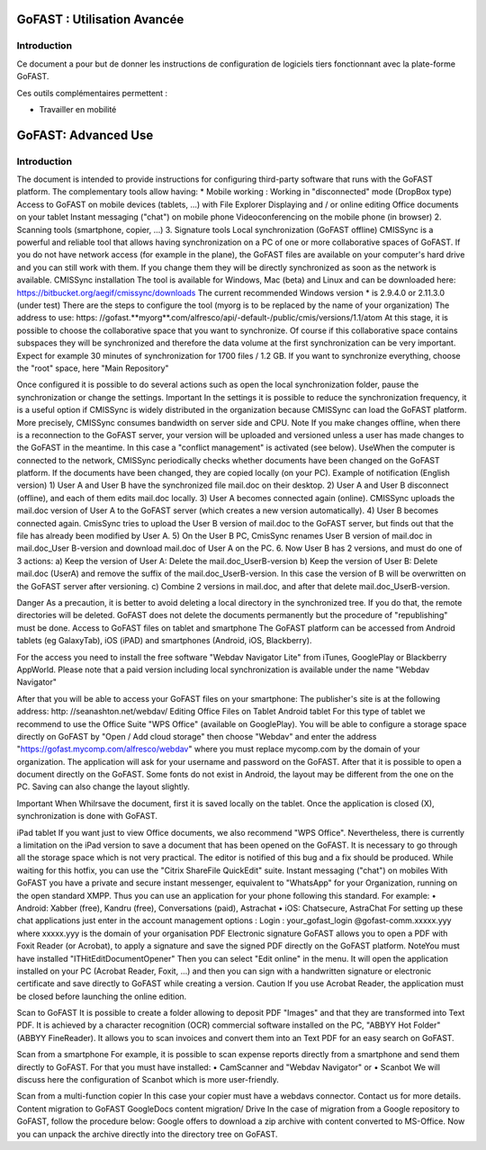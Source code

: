 
GoFAST : Utilisation Avancée
============================

Introduction
------------
Ce document a pour but de donner les instructions de configuration de
logiciels tiers fonctionnant avec la plate-forme GoFAST.

Ces outils complémentaires permettent :

* Travailler en mobilité
GoFAST: Advanced Use
============================

Introduction
------------
The document is intended to provide instructions for configuring third-party software that runs with the GoFAST platform.
The complementary tools allow having:
* Mobile working :
Working in "disconnected" mode (DropBox type)
Access to GoFAST on mobile devices (tablets, ...) with File Explorer
Displaying and / or online editing Office documents on your tablet 
Instant messaging ("chat") on mobile phone
Videoconferencing on the mobile phone (in browser)
2. Scanning  tools (smartphone, copier, ...)
3. Signature tools
Local synchronization (GoFAST offline)
CMISSync is a powerful and reliable tool that allows having synchronization on a PC of one or more collaborative spaces of GoFAST.
If you do not have network access (for example in the plane), the GoFAST files are available on your computer's hard drive and you can still work with them.
If you change them they will be directly synchronized as soon as the network is available.
CMISSync installation
The tool is available for Windows, Mac (beta) and Linux and can be downloaded here: https://bitbucket.org/aegif/cmissync/downloads
The current recommended Windows version * is 2.9.4.0 or 2.11.3.0 (under test)
There are the steps to configure the tool (myorg is to be replaced by the name of your organization)
The address to use: https: //gofast.**myorg**.com/alfresco/api/-default-/public/cmis/versions/1.1/atom
At this stage, it is possible to choose the collaborative space that you want to synchronize. Of course if this collaborative space contains subspaces they will be synchronized and therefore the data volume at the first synchronization can be very important. Expect for example 30 minutes of synchronization for 1700 files / 1.2 GB.
If you want to synchronize everything, choose the "root" space, here "Main Repository"

Once configured it is possible to do several actions such as open the local synchronization folder, pause the synchronization or change the settings.
Important
In the settings it is possible to reduce the synchronization frequency, it is a useful option if CMISSync is widely distributed in the organization because CMISSync can load the GoFAST platform. More precisely, CMISSync consumes bandwidth on server side and CPU.
Note   If you make changes offline, when there is a reconnection to the GoFAST server, your version will be uploaded and versioned unless a user has made changes to the GoFAST in the meantime. In this case a "conflict management" is activated (see below).
UseWhen the computer is connected to the network, CMISSync periodically checks whether documents have been changed on the GoFAST platform. If the documents have been changed, they are copied locally (on your PC).
Example of notification (English version)
1) User A and User B have the synchronized file mail.doc on their desktop.
2) User A and User B disconnect (offline), and each of them edits mail.doc locally.
3) User A becomes connected again (online). CMISSync uploads the mail.doc  version of User A to the GoFAST server (which creates a new version automatically).
4) User B becomes connected again. CmisSync tries to upload the User B version of mail.doc to the GoFAST server, but finds out that the file has already been modified by User A.
5) On the User B PC, CmisSync renames User B version of mail.doc in mail.doc_User B-version and download mail.doc of User A on the PC. 
6. Now User B has 2 versions, and must do one of 3 actions:
a) Keep the version of User A: Delete the mail.doc_UserB-version
b) Keep the version of User B: Delete mail.doc (UserA) and remove the suffix of the mail.doc_UserB-version. In this case the version of B will be overwritten on the GoFAST server after versioning.
c) Combine 2 versions in mail.doc, and after that delete mail.doc_UserB-version.

Danger
As a precaution, it is better to avoid deleting a local directory in the synchronized tree. If you do that, the remote directories will be deleted. 
GoFAST does not delete the documents permanently but the procedure of "republishing" must be done.
Access to GoFAST files on tablet and smartphone
The GoFAST platform can be accessed from Android tablets (eg GalaxyTab), iOS (iPAD) and smartphones (Android, iOS, Blackberry).

For the access you need to install the free software "Webdav Navigator Lite" from  iTunes, GooglePlay or Blackberry AppWorld. Please note that a paid version including local synchronization is available under the name "Webdav Navigator"

After that you will be able to access your GoFAST files on your smartphone:
The publisher's site is at the following address: http: //seanashton.net/webdav/
Editing Office Files on Tablet
Android tablet
For this type of tablet we recommend to use the Office Suite "WPS Office" (available on GooglePlay).
You will be able to configure a storage space directly on GoFAST by "Open / Add cloud storage" then choose "Webdav" and enter the address "https://gofast.mycomp.com/alfresco/webdav" where you must replace mycomp.com by the domain of your organization.
The application will ask for your username and password on the GoFAST.
After that it is possible to open a document directly on the GoFAST. Some fonts do not exist in Android, the layout may be different from the one on the PC.
Saving can also change the layout slightly.

Important
When Whilrsave the document, first it is saved locally on the tablet. Once the application is closed (X), synchronization is done with GoFAST.


iPad tablet
If you want just to view Office documents, we also recommend "WPS Office".
Nevertheless, there is currently a limitation on the iPad version to save a document that has been opened on the GoFAST. It is necessary to go through all the storage space which is not very practical. The editor is notified of this bug and a fix should be produced.
While waiting for this hotfix, you can use the "Citrix ShareFile QuickEdit" suite.
Instant messaging ("chat") on mobiles
With GoFAST you have a private and secure instant messenger, equivalent to "WhatsApp" for your Organization, running on the open standard XMPP.
Thus you can use an application for your phone following this standard. For example:
• Android: Xabber (free), Kandru (free), Conversations (paid), Astrachat
• iOS: Chatsecure, AstraChat
For setting up these chat applications just enter in the account management options :
Login : your_gofast_login @gofast-comm.xxxxx.yyy
where xxxxx.yyy is the domain of your organisation
PDF Electronic signature
GoFAST allows you to open a PDF with Foxit Reader (or Acrobat), to apply a signature and save the signed PDF directly on the GoFAST platform.
NoteYou must have installed "ITHitEditDocumentOpener"
Then you can select  "Edit online" in the menu. It will open the application installed on your PC (Acrobat Reader, Foxit, ...) and then you can sign with a handwritten signature or electronic certificate and save directly to GoFAST while creating a version.
Caution
If you use Acrobat Reader, the application must be closed before launching the online edition.



Scan to GoFAST
It is possible to create a folder allowing to deposit PDF "Images" and that they are transformed into Text PDF.
It is achieved by a character recognition (OCR) commercial software installed on the PC, "ABBYY Hot Folder" (ABBYY FineReader). It allows you to scan invoices and convert them into an Text PDF for an easy search on GoFAST.

Scan from a smartphone
For example, it is possible to scan expense reports directly from a smartphone and send them directly to GoFAST.
For that you must have installed:
• CamScanner and "Webdav Navigator" or
• Scanbot
We will discuss here the configuration of Scanbot which is more user-friendly.

Scan from a multi-function copier
In this case your copier must have a webdavs connector. Contact us for more details.
Content migration to GoFAST
GoogleDocs content migration/ Drive
In the case of migration from a Google repository to GoFAST, follow the procedure below:
Google offers to download a zip archive with content converted to MS-Office.
Now you can unpack the archive directly into the directory tree on GoFAST.
